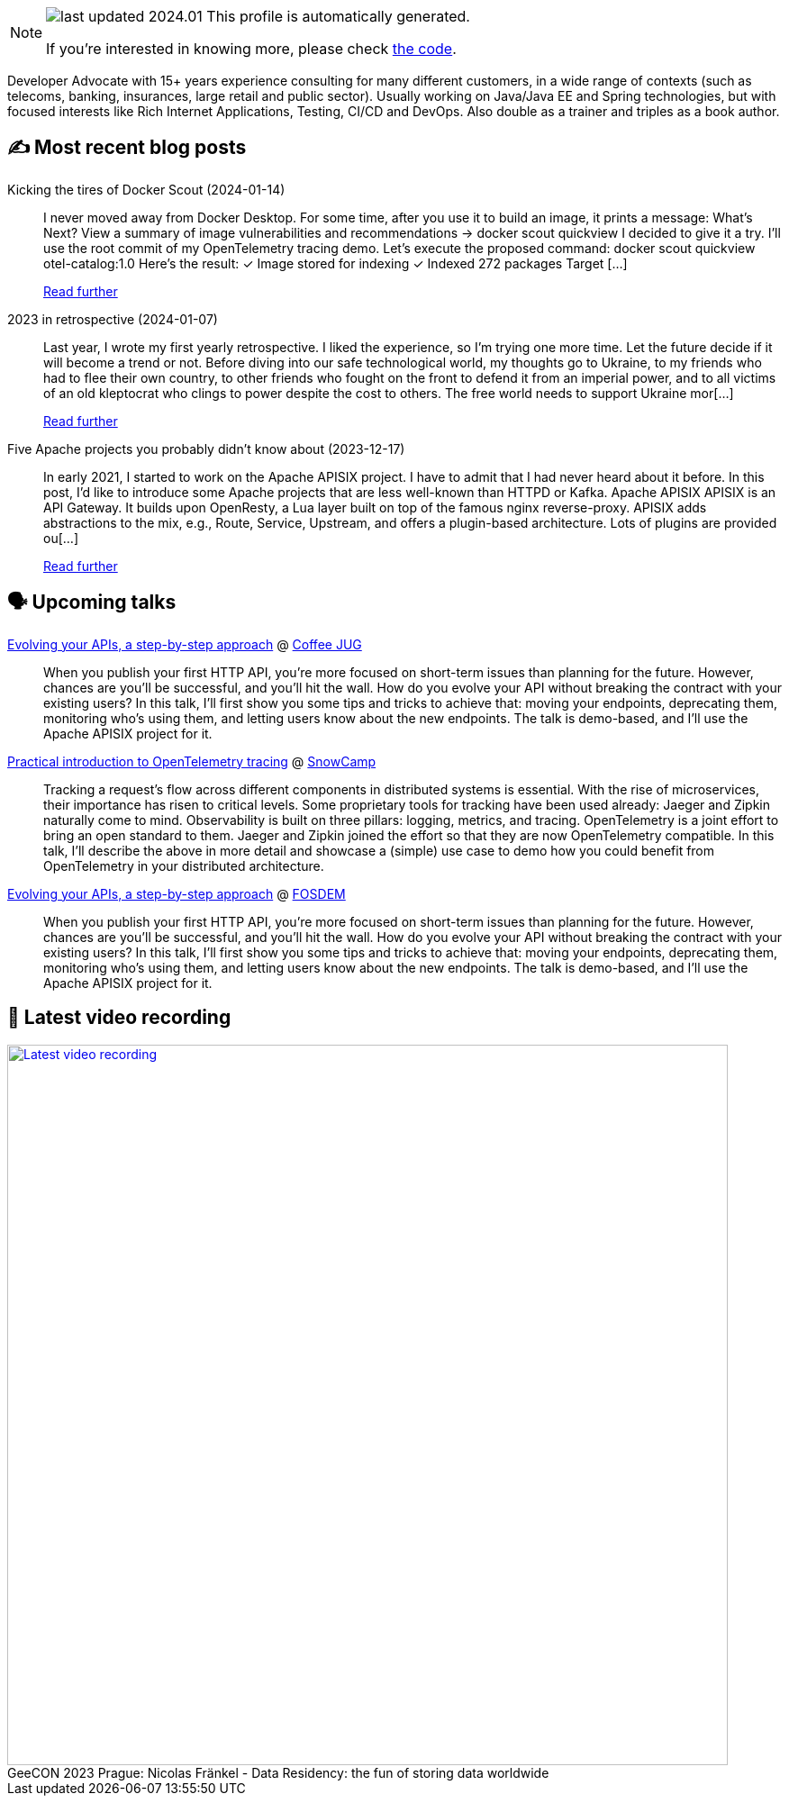 

ifdef::env-github[]
:tip-caption: :bulb:
:note-caption: :information_source:
:important-caption: :heavy_exclamation_mark:
:caution-caption: :fire:
:warning-caption: :warning:
endif::[]

:figure-caption!:

[NOTE]
====
image:https://img.shields.io/badge/last_updated-2024.01.16-blue[]
 This profile is automatically generated.

If you're interested in knowing more, please check https://github.com/nfrankel/nfrankel-update/[the code^].
====

Developer Advocate with 15+ years experience consulting for many different customers, in a wide range of contexts (such as telecoms, banking, insurances, large retail and public sector). Usually working on Java/Java EE and Spring technologies, but with focused interests like Rich Internet Applications, Testing, CI/CD and DevOps. Also double as a trainer and triples as a book author.


## ✍️ Most recent blog posts



Kicking the tires of Docker Scout (2024-01-14)::
I never moved away from Docker Desktop. For some time, after you use it to build an image, it prints a message:    What's Next?   View a summary of image vulnerabilities and recommendations → docker scout quickview    I decided to give it a try. I&#8217;ll use the root commit of my OpenTelemetry tracing demo. Let&#8217;s execute the proposed command:    docker scout quickview otel-catalog:1.0    Here&#8217;s the result:        ✓ Image stored for indexing     ✓ Indexed 272 packages   Target       [...]
+
https://blog.frankel.ch/kicking-tires-docker-scout/[Read further^]



2023 in retrospective (2024-01-07)::
Last year, I wrote my first yearly retrospective. I liked the experience, so I&#8217;m trying one more time. Let the future decide if it will become a trend or not.   Before diving into our safe technological world, my thoughts go to Ukraine, to my friends who had to flee their own country, to other friends who fought on the front to defend it from an imperial power, and to all victims of an old kleptocrat who clings to power despite the cost to others. The free world needs to support Ukraine mor[...]
+
https://blog.frankel.ch/2023-retrospective/[Read further^]



Five Apache projects you probably didn't know about (2023-12-17)::
In early 2021, I started to work on the Apache APISIX project. I have to admit that I had never heard about it before. In this post, I&#8217;d like to introduce some Apache projects that are less well-known than HTTPD or Kafka.   Apache APISIX    APISIX is an API Gateway. It builds upon OpenResty, a Lua layer built on top of the famous nginx reverse-proxy. APISIX adds abstractions to the mix, e.g., Route, Service, Upstream, and offers a plugin-based architecture.   Lots of plugins are provided ou[...]
+
https://blog.frankel.ch/five-apache-projects/[Read further^]



## 🗣️ Upcoming talks



https://www.linkedin.com/posts/coffeejug_hey-friends-we-have-an-amazing-announcement-activity-7151219905084698624-JGC6/[Evolving your APIs, a step-by-step approach^] @ https://www.coffeejug.org/[Coffee JUG^]::
+
When you publish your first HTTP API, you’re more focused on short-term issues than planning for the future. However, chances are you’ll be successful, and you’ll hit the wall. How do you evolve your API without breaking the contract with your existing users? In this talk, I’ll first show you some tips and tricks to achieve that: moving your endpoints, deprecating them, monitoring who’s using them, and letting users know about the new endpoints. The talk is demo-based, and I’ll use the Apache APISIX project for it.



https://snowcamp2024.sched.com/event/1Vb2g/practical-introduction-to-opentelemetry-tracing[Practical introduction to OpenTelemetry tracing^] @ http://snowcamp.io/[SnowCamp^]::
+
Tracking a request’s flow across different components in distributed systems is essential. With the rise of microservices, their importance has risen to critical levels. Some proprietary tools for tracking have been used already: Jaeger and Zipkin naturally come to mind. Observability is built on three pillars: logging, metrics, and tracing. OpenTelemetry is a joint effort to bring an open standard to them. Jaeger and Zipkin joined the effort so that they are now OpenTelemetry compatible. In this talk, I’ll describe the above in more detail and showcase a (simple) use case to demo how you could benefit from OpenTelemetry in your distributed architecture. 



https://fosdem.org/2024/schedule/event/fosdem-2024-2163-evolving-your-apis-a-step-by-step-approach/[Evolving your APIs, a step-by-step approach^] @ https://fosdem.org/[FOSDEM^]::
+
When you publish your first HTTP API, you’re more focused on short-term issues than planning for the future. However, chances are you’ll be successful, and you’ll hit the wall. How do you evolve your API without breaking the contract with your existing users? In this talk, I’ll first show you some tips and tricks to achieve that: moving your endpoints, deprecating them, monitoring who’s using them, and letting users know about the new endpoints. The talk is demo-based, and I’ll use the Apache APISIX project for it.



## 🎥 Latest video recording

image::https://img.youtube.com/vi/Un8qEXDYIaE/sddefault.jpg[Latest video recording,800,link=https://www.youtube.com/watch?v=Un8qEXDYIaE,title="GeeCON 2023 Prague: Nicolas Fränkel - Data Residency: the fun of storing data worldwide"]